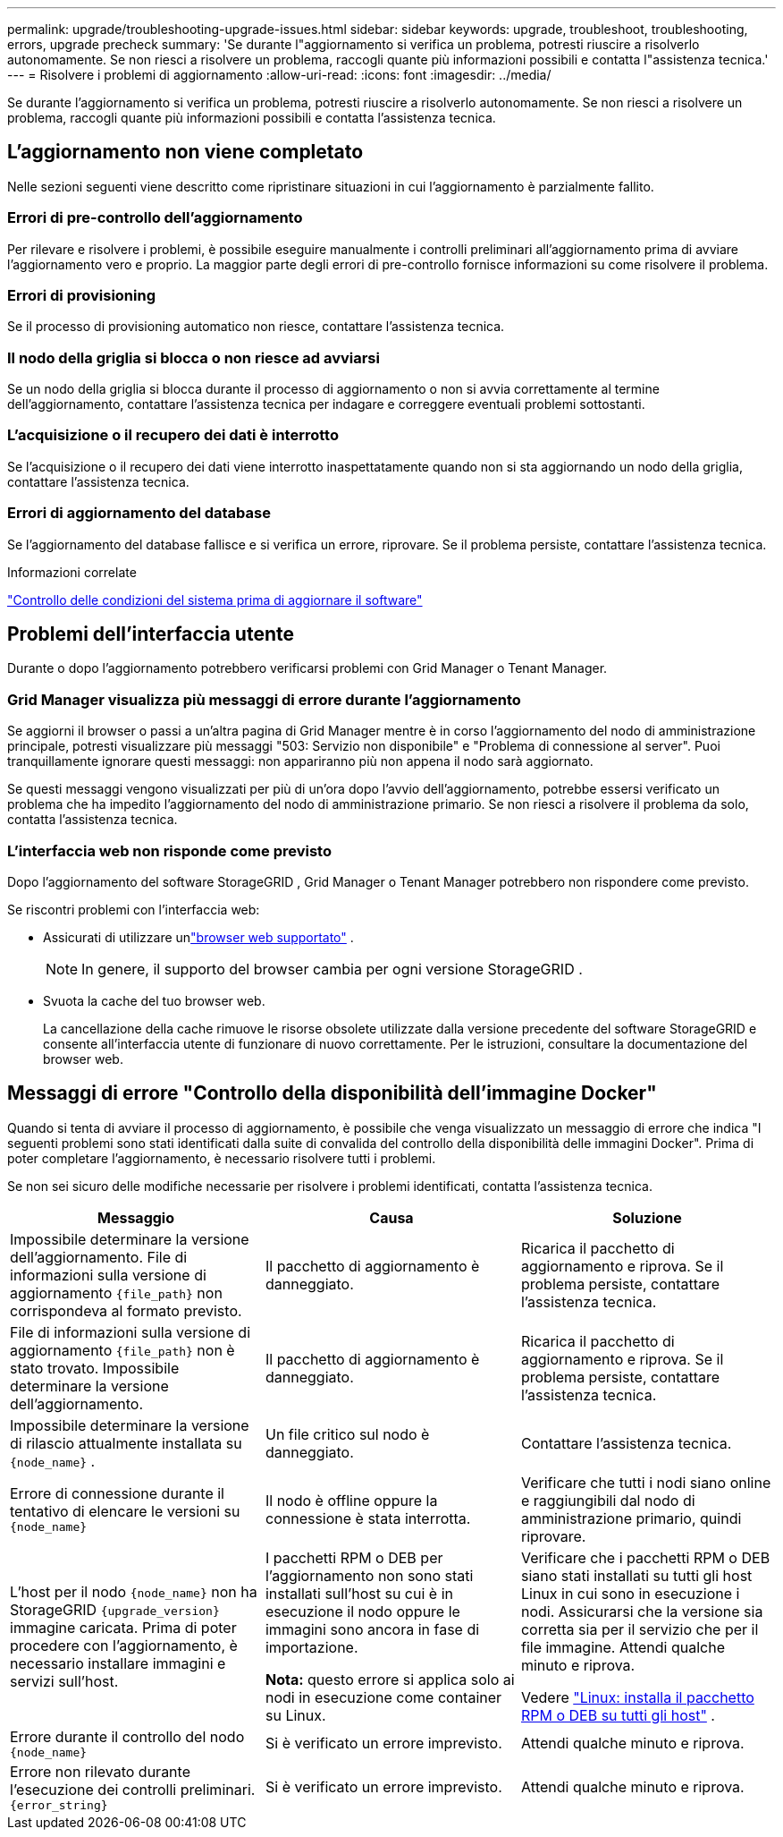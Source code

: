---
permalink: upgrade/troubleshooting-upgrade-issues.html 
sidebar: sidebar 
keywords: upgrade, troubleshoot, troubleshooting, errors, upgrade precheck 
summary: 'Se durante l"aggiornamento si verifica un problema, potresti riuscire a risolverlo autonomamente.  Se non riesci a risolvere un problema, raccogli quante più informazioni possibili e contatta l"assistenza tecnica.' 
---
= Risolvere i problemi di aggiornamento
:allow-uri-read: 
:icons: font
:imagesdir: ../media/


[role="lead"]
Se durante l'aggiornamento si verifica un problema, potresti riuscire a risolverlo autonomamente.  Se non riesci a risolvere un problema, raccogli quante più informazioni possibili e contatta l'assistenza tecnica.



== L'aggiornamento non viene completato

Nelle sezioni seguenti viene descritto come ripristinare situazioni in cui l'aggiornamento è parzialmente fallito.



=== Errori di pre-controllo dell'aggiornamento

Per rilevare e risolvere i problemi, è possibile eseguire manualmente i controlli preliminari all'aggiornamento prima di avviare l'aggiornamento vero e proprio.  La maggior parte degli errori di pre-controllo fornisce informazioni su come risolvere il problema.



=== Errori di provisioning

Se il processo di provisioning automatico non riesce, contattare l'assistenza tecnica.



=== Il nodo della griglia si blocca o non riesce ad avviarsi

Se un nodo della griglia si blocca durante il processo di aggiornamento o non si avvia correttamente al termine dell'aggiornamento, contattare l'assistenza tecnica per indagare e correggere eventuali problemi sottostanti.



=== L'acquisizione o il recupero dei dati è interrotto

Se l'acquisizione o il recupero dei dati viene interrotto inaspettatamente quando non si sta aggiornando un nodo della griglia, contattare l'assistenza tecnica.



=== Errori di aggiornamento del database

Se l'aggiornamento del database fallisce e si verifica un errore, riprovare.  Se il problema persiste, contattare l'assistenza tecnica.

.Informazioni correlate
link:checking-systems-condition-before-upgrading-software.html["Controllo delle condizioni del sistema prima di aggiornare il software"]



== Problemi dell'interfaccia utente

Durante o dopo l'aggiornamento potrebbero verificarsi problemi con Grid Manager o Tenant Manager.



=== Grid Manager visualizza più messaggi di errore durante l'aggiornamento

Se aggiorni il browser o passi a un'altra pagina di Grid Manager mentre è in corso l'aggiornamento del nodo di amministrazione principale, potresti visualizzare più messaggi "503: Servizio non disponibile" e "Problema di connessione al server".  Puoi tranquillamente ignorare questi messaggi: non appariranno più non appena il nodo sarà aggiornato.

Se questi messaggi vengono visualizzati per più di un'ora dopo l'avvio dell'aggiornamento, potrebbe essersi verificato un problema che ha impedito l'aggiornamento del nodo di amministrazione primario.  Se non riesci a risolvere il problema da solo, contatta l'assistenza tecnica.



=== L'interfaccia web non risponde come previsto

Dopo l'aggiornamento del software StorageGRID , Grid Manager o Tenant Manager potrebbero non rispondere come previsto.

Se riscontri problemi con l'interfaccia web:

* Assicurati di utilizzare unlink:../admin/web-browser-requirements.html["browser web supportato"] .
+

NOTE: In genere, il supporto del browser cambia per ogni versione StorageGRID .

* Svuota la cache del tuo browser web.
+
La cancellazione della cache rimuove le risorse obsolete utilizzate dalla versione precedente del software StorageGRID e consente all'interfaccia utente di funzionare di nuovo correttamente.  Per le istruzioni, consultare la documentazione del browser web.





== Messaggi di errore "Controllo della disponibilità dell'immagine Docker"

Quando si tenta di avviare il processo di aggiornamento, è possibile che venga visualizzato un messaggio di errore che indica "I seguenti problemi sono stati identificati dalla suite di convalida del controllo della disponibilità delle immagini Docker".  Prima di poter completare l'aggiornamento, è necessario risolvere tutti i problemi.

Se non sei sicuro delle modifiche necessarie per risolvere i problemi identificati, contatta l'assistenza tecnica.

[cols="1a,1a,1a"]
|===
| Messaggio | Causa | Soluzione 


 a| 
Impossibile determinare la versione dell'aggiornamento.  File di informazioni sulla versione di aggiornamento `{file_path}` non corrispondeva al formato previsto.
 a| 
Il pacchetto di aggiornamento è danneggiato.
 a| 
Ricarica il pacchetto di aggiornamento e riprova.  Se il problema persiste, contattare l'assistenza tecnica.



 a| 
File di informazioni sulla versione di aggiornamento `{file_path}` non è stato trovato.  Impossibile determinare la versione dell'aggiornamento.
 a| 
Il pacchetto di aggiornamento è danneggiato.
 a| 
Ricarica il pacchetto di aggiornamento e riprova.  Se il problema persiste, contattare l'assistenza tecnica.



 a| 
Impossibile determinare la versione di rilascio attualmente installata su `{node_name}` .
 a| 
Un file critico sul nodo è danneggiato.
 a| 
Contattare l'assistenza tecnica.



 a| 
Errore di connessione durante il tentativo di elencare le versioni su `{node_name}`
 a| 
Il nodo è offline oppure la connessione è stata interrotta.
 a| 
Verificare che tutti i nodi siano online e raggiungibili dal nodo di amministrazione primario, quindi riprovare.



 a| 
L'host per il nodo `{node_name}` non ha StorageGRID `{upgrade_version}` immagine caricata.  Prima di poter procedere con l'aggiornamento, è necessario installare immagini e servizi sull'host.
 a| 
I pacchetti RPM o DEB per l'aggiornamento non sono stati installati sull'host su cui è in esecuzione il nodo oppure le immagini sono ancora in fase di importazione.

*Nota:* questo errore si applica solo ai nodi in esecuzione come container su Linux.
 a| 
Verificare che i pacchetti RPM o DEB siano stati installati su tutti gli host Linux in cui sono in esecuzione i nodi.  Assicurarsi che la versione sia corretta sia per il servizio che per il file immagine.  Attendi qualche minuto e riprova.

Vedere link:../upgrade/linux-installing-rpm-or-deb-package-on-all-hosts.html["Linux: installa il pacchetto RPM o DEB su tutti gli host"] .



 a| 
Errore durante il controllo del nodo `{node_name}`
 a| 
Si è verificato un errore imprevisto.
 a| 
Attendi qualche minuto e riprova.



 a| 
Errore non rilevato durante l'esecuzione dei controlli preliminari. `{error_string}`
 a| 
Si è verificato un errore imprevisto.
 a| 
Attendi qualche minuto e riprova.

|===